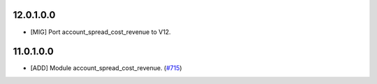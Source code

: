 12.0.1.0.0
~~~~~~~~~~

* [MIG] Port account_spread_cost_revenue to V12.


11.0.1.0.0
~~~~~~~~~~

* [ADD] Module account_spread_cost_revenue.
  (`#715 <https://github.com/OCA/account-financial-tools/pull/715>`_)
